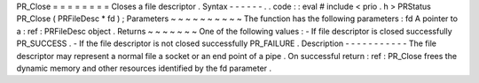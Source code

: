 PR_Close
=
=
=
=
=
=
=
=
Closes
a
file
descriptor
.
Syntax
-
-
-
-
-
-
.
.
code
:
:
eval
#
include
<
prio
.
h
>
PRStatus
PR_Close
(
PRFileDesc
*
fd
)
;
Parameters
~
~
~
~
~
~
~
~
~
~
The
function
has
the
following
parameters
:
fd
A
pointer
to
a
:
ref
:
PRFileDesc
object
.
Returns
~
~
~
~
~
~
~
One
of
the
following
values
:
-
If
file
descriptor
is
closed
successfully
PR_SUCCESS
.
-
If
the
file
descriptor
is
not
closed
successfully
PR_FAILURE
.
Description
-
-
-
-
-
-
-
-
-
-
-
The
file
descriptor
may
represent
a
normal
file
a
socket
or
an
end
point
of
a
pipe
.
On
successful
return
:
ref
:
PR_Close
frees
the
dynamic
memory
and
other
resources
identified
by
the
fd
parameter
.
